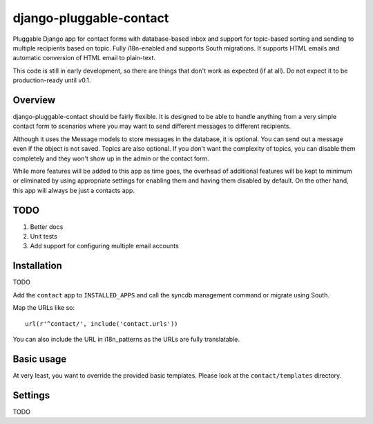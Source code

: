 ========================
django-pluggable-contact
========================

Pluggable Django app for contact forms with database-based inbox and support for
topic-based sorting and sending to multiple recipients based on topic. Fully
i18n-enabled and supports South migrations. It supports HTML emails and
automatic conversion of HTML email to plain-text.

This code is still in early development, so there are things that don't work as
expected (if at all). Do not expect it to be production-ready until v0.1.

Overview
========

django-pluggable-contact should be fairly flexible. It is designed to be able
to handle anything from a very simple contact form to scenarios where you may
want to send different messages to different recipients.

Although it uses the Message models to store messages in the database, it is
optional. You can send out a message even if the object is not saved. Topics are
also optional. If you don't want the complexity of topics, you can disable them
completely and they won't show up in the admin or the contact form.

While more features will be added to this app as time goes, the overhead of
additional features will be kept to minimum or eliminated by using appropriate
settings for enabling them and having them disabled by default. On the other
hand, this app will always be just a contacts app.

TODO
====

1. Better docs

2. Unit tests

3. Add support for configuring multiple email accounts

Installation
============

TODO

Add the ``contact`` app to ``INSTALLED_APPS`` and call the syncdb management
command or migrate using South.

Map the URLs like so::

    url(r'^contact/', include('contact.urls'))

You can also include the URL in i18n_patterns as the URLs are fully
translatable.

Basic usage
===========

At very least, you want to override the provided basic templates. Please look
at the ``contact/templates`` directory.

Settings
========

TODO
